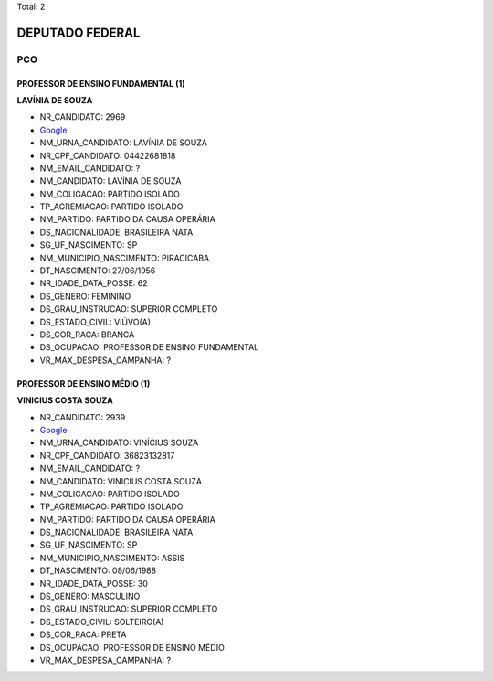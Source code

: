 Total: 2

DEPUTADO FEDERAL
================

PCO
---

PROFESSOR DE ENSINO FUNDAMENTAL (1)
...................................

**LAVÍNIA DE SOUZA**

- NR_CANDIDATO: 2969
- `Google <https://www.google.com/search?q=LAVÍNIA+DE+SOUZA>`_
- NM_URNA_CANDIDATO: LAVÍNIA DE SOUZA
- NR_CPF_CANDIDATO: 04422681818
- NM_EMAIL_CANDIDATO: ?
- NM_CANDIDATO: LAVÍNIA DE SOUZA
- NM_COLIGACAO: PARTIDO ISOLADO
- TP_AGREMIACAO: PARTIDO ISOLADO
- NM_PARTIDO: PARTIDO DA CAUSA OPERÁRIA
- DS_NACIONALIDADE: BRASILEIRA NATA
- SG_UF_NASCIMENTO: SP
- NM_MUNICIPIO_NASCIMENTO: PIRACICABA
- DT_NASCIMENTO: 27/06/1956
- NR_IDADE_DATA_POSSE: 62
- DS_GENERO: FEMININO
- DS_GRAU_INSTRUCAO: SUPERIOR COMPLETO
- DS_ESTADO_CIVIL: VIÚVO(A)
- DS_COR_RACA: BRANCA
- DS_OCUPACAO: PROFESSOR DE ENSINO FUNDAMENTAL
- VR_MAX_DESPESA_CAMPANHA: ?


PROFESSOR DE ENSINO MÉDIO (1)
.............................

**VINICIUS COSTA SOUZA**

- NR_CANDIDATO: 2939
- `Google <https://www.google.com/search?q=VINICIUS+COSTA+SOUZA>`_
- NM_URNA_CANDIDATO: VINÍCIUS SOUZA
- NR_CPF_CANDIDATO: 36823132817
- NM_EMAIL_CANDIDATO: ?
- NM_CANDIDATO: VINICIUS COSTA SOUZA
- NM_COLIGACAO: PARTIDO ISOLADO
- TP_AGREMIACAO: PARTIDO ISOLADO
- NM_PARTIDO: PARTIDO DA CAUSA OPERÁRIA
- DS_NACIONALIDADE: BRASILEIRA NATA
- SG_UF_NASCIMENTO: SP
- NM_MUNICIPIO_NASCIMENTO: ASSIS
- DT_NASCIMENTO: 08/06/1988
- NR_IDADE_DATA_POSSE: 30
- DS_GENERO: MASCULINO
- DS_GRAU_INSTRUCAO: SUPERIOR COMPLETO
- DS_ESTADO_CIVIL: SOLTEIRO(A)
- DS_COR_RACA: PRETA
- DS_OCUPACAO: PROFESSOR DE ENSINO MÉDIO
- VR_MAX_DESPESA_CAMPANHA: ?

